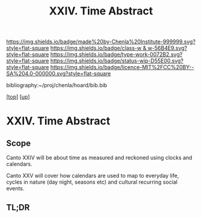 #   -*- mode: org; fill-column: 60 -*-

#+TITLE: XXIV. Time Abstract
#+STARTUP: showall
#+TOC: headlines 4
#+PROPERTY: filename
#+LINK: pdf   pdfview:~/proj/chenla/hoard/lib/

[[https://img.shields.io/badge/made%20by-Chenla%20Institute-999999.svg?style=flat-square]] 
[[https://img.shields.io/badge/class-w & w-56B4E9.svg?style=flat-square]]
[[https://img.shields.io/badge/type-work-0072B2.svg?style=flat-square]]
[[https://img.shields.io/badge/status-wip-D55E00.svg?style=flat-square]]
[[https://img.shields.io/badge/licence-MIT%2FCC%20BY--SA%204.0-000000.svg?style=flat-square]]

bibliography:~/proj/chenla/hoard/bib.bib

[[[../../index.org][top]]] [[[../index.org][up]]]

* XXIV. Time Abstract
  :PROPERTIES:
  :CUSTOM_ID: 
  :Name:      /home/deerpig/proj/chenla/warp/34/abstract.org
  :Created:   2018-06-04T18:03@Prek Leap (11.642600N-104.919210W)
  :ID:        48144d09-3181-4ce2-ac33-97b845be5acb
  :VER:       581382301.887162963
  :GEO:       48P-491193-1287029-15
  :BXID:      proj:FQL2-6834
  :Class:     primer
  :Type:      work
  :Status:    wip
  :Licence:   MIT/CC BY-SA 4.0
  :END:

** Scope

Canto XXIV will be about time as measured and reckoned using
clocks and calendars.  

Canto XXV will cover how calendars are used to map to
everyday life, cycles in nature (day night, seasons etc) and
cultural recurring social events.

** TL;DR

